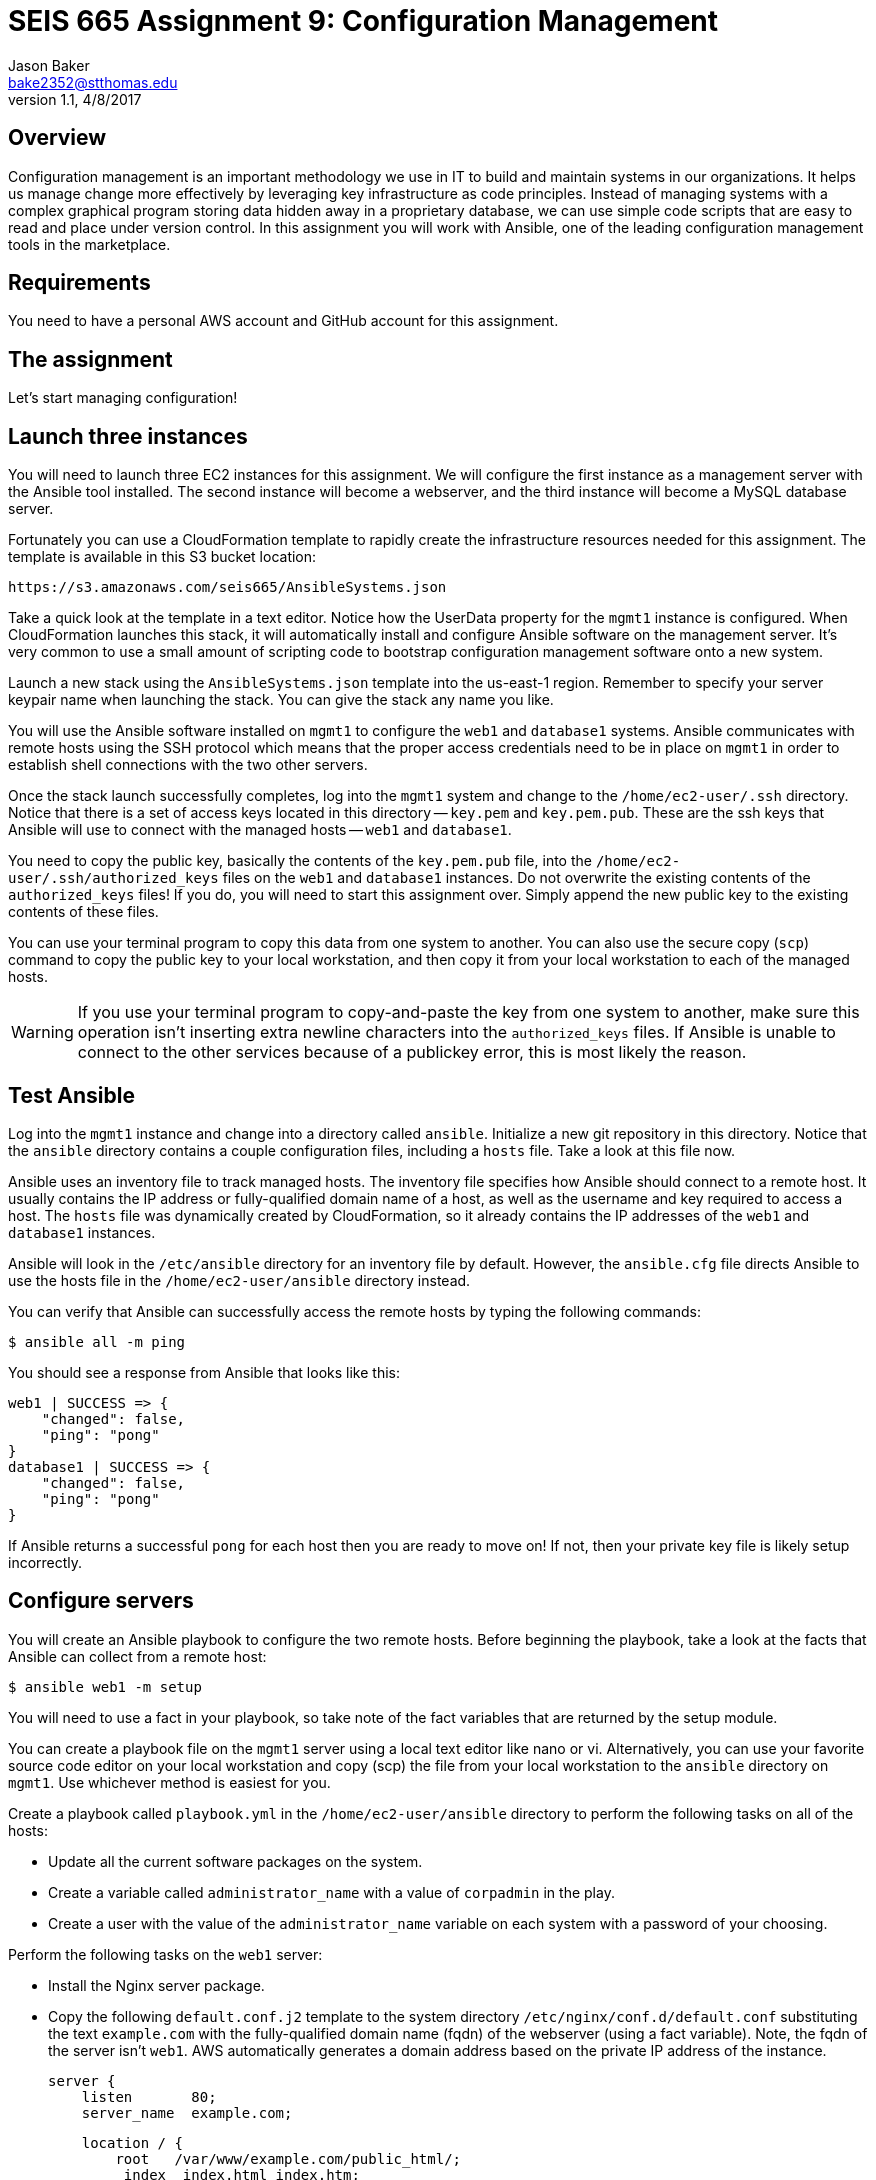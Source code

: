 :doctype: article
:blank: pass:[ +]

:sectnums!:

= SEIS 665 Assignment 9: Configuration Management
Jason Baker <bake2352@stthomas.edu>
1.1, 4/8/2017

== Overview

Configuration management is an important methodology we use in IT to build and
maintain systems in our organizations. It helps us manage change more effectively
by leveraging key infrastructure as code principles. Instead of managing systems
with a complex graphical program storing data hidden away in a proprietary database,
we can use simple code scripts that are easy to read and place under version control.
In this assignment you will work with Ansible, one of the leading configuration
management tools in the marketplace.

== Requirements

You need to have a personal AWS account and GitHub account for this assignment.

== The assignment

Let's start managing configuration!

== Launch three instances

You will need to launch three EC2 instances for this assignment. We will configure the
first instance as a management server with the Ansible tool installed. The second
instance will become a webserver, and the third instance will become a MySQL database server.

Fortunately you can use a CloudFormation template to rapidly create the infrastructure
resources needed for this assignment. The template is available in this S3 bucket location:

  https://s3.amazonaws.com/seis665/AnsibleSystems.json

Take a quick look at the template in a text editor. Notice how the UserData property for
the `mgmt1` instance is configured. When CloudFormation launches this stack, it will
automatically install and configure Ansible software on the management server. It's very
common to use a small amount of scripting code to bootstrap configuration management software
onto a new system.

Launch a new stack using the `AnsibleSystems.json` template into the us-east-1 region. Remember to specify your server keypair name when launching the stack. You can give the stack any name you like.

You will use the Ansible software installed on `mgmt1` to configure the `web1` and
`database1` systems. Ansible communicates with remote hosts using the SSH protocol
which means that the proper access credentials need to be in place on `mgmt1` in
order to establish shell connections with the two other servers.

Once the stack launch successfully completes, log into the `mgmt1` system and change to the `/home/ec2-user/.ssh` directory. Notice that there is a set of access keys located in this directory -- `key.pem` and `key.pem.pub`. These are the ssh keys that Ansible will use to connect with the managed hosts -- `web1` and `database1`.

You need to copy the public key, basically the contents of the `key.pem.pub` file, into the `/home/ec2-user/.ssh/authorized_keys` files on the `web1` and `database1` instances. Do not overwrite the existing contents of the `authorized_keys` files! If you do, you will need to start this assignment over. Simply append the new public key to the existing contents of these files.

You can use your terminal program to copy this data from one system to another. You can also use the secure copy (`scp`) command to copy the public key to your local workstation, and then copy it from your local workstation to each of the managed hosts.

[WARNING]
If you use your terminal program to copy-and-paste the key from one system to another, make sure this operation isn't inserting extra newline characters into the `authorized_keys` files. If Ansible is unable to connect to the other services because of a publickey error, this is most likely the reason.


== Test Ansible

Log into the `mgmt1` instance and change into a directory called `ansible`. Initialize a new git repository in this directory. Notice that the `ansible`
directory contains a couple configuration files, including a `hosts` file. Take a look at this file now.

Ansible uses an inventory file to track managed hosts. The inventory file specifies
how Ansible should connect to a remote host. It usually contains the IP address or
fully-qualified domain name of a host, as well as the username and key required to
access a host. The `hosts` file was dynamically created by CloudFormation, so it already
contains the IP addresses of the `web1` and `database1` instances.

Ansible will look in the `/etc/ansible` directory for an inventory
file by default. However, the `ansible.cfg` file directs Ansible to use the hosts file
in the `/home/ec2-user/ansible` directory instead.

You can verify that Ansible can successfully access the remote hosts by typing the
following commands:

    $ ansible all -m ping

You should see a response from Ansible that looks like this:

  web1 | SUCCESS => {
      "changed": false,
      "ping": "pong"
  }
  database1 | SUCCESS => {
      "changed": false,
      "ping": "pong"
  }

If Ansible returns a successful `pong` for each host then you are ready to move
on! If not, then your private key file is likely setup incorrectly.

== Configure servers

You will create an Ansible playbook to configure the two remote hosts. Before beginning the playbook, take a look at the facts that Ansible can
collect from a remote host:

    $ ansible web1 -m setup

You will need to use a fact in your playbook, so take note of the fact variables that are returned by the setup module.

You can create a playbook file on the `mgmt1` server using a local text editor like nano or vi. Alternatively, you can use your favorite source code editor on your local workstation and copy (scp) the file from your local workstation to the `ansible` directory on `mgmt1`. Use whichever method is easiest for you.

Create a playbook called `playbook.yml` in the `/home/ec2-user/ansible` directory to perform the following tasks on all of the hosts:

    * Update all the current software packages on the system.
    * Create a variable called `administrator_name` with a value of `corpadmin` in the play.
    * Create a user with the value of the `administrator_name` variable on each system with a password of your choosing.

Perform the following tasks on the `web1` server:

    * Install the Nginx server package.
    * Copy the following `default.conf.j2` template to the system directory `/etc/nginx/conf.d/default.conf` substituting the text `example.com` with the fully-qualified domain name (fqdn) of the webserver (using a fact variable). Note, the fqdn of the server isn't `web1`. AWS automatically generates a domain address based on the private IP address of the instance.


    server {
        listen       80;
        server_name  example.com;

        location / {
            root   /var/www/example.com/public_html/;
             index  index.html index.htm;
        }
    }

    * Ensure the nginx service is running and will automatically start during the system boot.

Perform the following tasks on the `database1` server:

    * Install the mysql server package.
    * Configure the system to ensure mysql is running and will automatically start during the system boot.
    * Use a loop to create 5 directories called:
        ** /var/data/client1
        ** /var/data/client2
        ** /var/data/client3
        ** /var/data/client4
        ** /var/data/client5

[WARNING]
Your playbook should only contain one software update task and one task to create a user called `corpadmin`. The play should apply each one of these tasks to multiple systems.

The `ec2-user` user doesn't have the necessary permissions to install new services on the instance. Ansible will need to become a super-user on these systems in order to install new packages.

Execute the playbook to configure the two hosts. If you encounter any error messages, review the playbook script and correct any mistakes.

This set of configuration tasks doesn't setup a real web application since there is no application code deployed. You can manually verify that the nginx and mysql services are running on each instance by using the `service` command. For example:

  $ sudo service nginx status

You should confirm that all the configuration tasks have been applied to each of the servers before submitting your work.

=== Save your work

Create a new GitHub Classroom repository by clicking on this link: https://classroom.github.com/assignment-invitations/68c6b367013ed3711b1b1c9aa7bf8678

Commit your git repository (in the `ansible` directory) to this repository.

=== Check your work

Here is what the contents of your git repository should look like before final submission:

====
&#x2523; ansible.cfg +
&#x2523; default.conf.j2 +
&#x2523; hosts +
&#x2517; playbook.yml +

====

=== Terminate application environment

The last step in the assignment is to delete all the AWS services you created.
Go to the CloudFormation dashboard, select your running stack, and choose the
delete option. Watch as CloudFormation deletes all the resources previously
created.

== Submitting your assignment
I will review your published work on GitHub after the homework due date.
